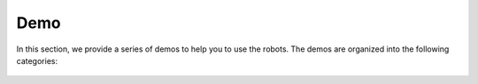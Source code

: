 
.. _demo:

Demo
====

In this section, we provide a series of demos to help you to use the robots. The demos are organized into the following categories:

 .. toctree::

    AgileX_Scout_Mini